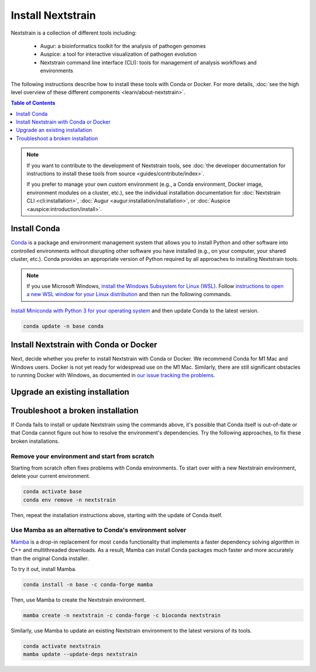==================
Install Nextstrain
==================

Nextstrain is a collection of different tools including:

  * Augur: a bioinformatics toolkit for the analysis of pathogen genomes
  * Auspice: a tool for interactive visualization of pathogen evolution
  * Nextstrain command line interface (CLI): tools for management of analysis workflows and environments

The following instructions describe how to install these tools with Conda or Docker.
For more details, :doc:`see the high level overview of these different components <learn/about-nextstrain>`.

.. contents:: Table of Contents
   :local:
   :depth: 1

.. note::

    If you want to contribute to the development of Nextstrain tools, see :doc:`the developer documentation for instructions to install these tools from source <guides/contribute/index>`.

    If you prefer to manage your own custom environment (e.g., a Conda environment, Docker image, environment modules on a cluster, etc.), see the individual installation documentation for :doc:`Nextstrain CLI <cli:installation>`, :doc:`Augur <augur:installation/installation>`, or :doc:`Auspice <auspice:introduction/install>`.

Install Conda
=============

`Conda <https://docs.conda.io/en/latest/>`_ is a package and environment management system that allows you to install Python and other software into controlled environments without disrupting other software you have installed (e.g., on your computer, your shared cluster, etc.).
Conda provides an appropriate version of Python required by all approaches to installing Nextstrain tools.

.. note::

    If you use Microsoft Windows, `install the Windows Subsystem for Linux (WSL) <https://docs.microsoft.com/en-us/windows/wsl/install-win10>`_.
    Follow `instructions to open a new WSL window for your Linux distribution <https://docs.microsoft.com/en-us/windows/wsl/wsl-config>`_ and then run the following commands.

`Install Miniconda with Python 3 for your operating system <https://docs.conda.io/en/latest/miniconda.html>`_ and then update Conda to the latest version.

.. code-block:: bash

    conda update -n base conda

Install Nextstrain with Conda or Docker
=======================================

Next, decide whether you prefer to install Nextstrain with Conda or Docker.
We recommend Conda for M1 Mac and Windows users.
Docker is not yet ready for widespread use on the M1 Mac.
Similarly, there are still significant obstacles to running Docker with Windows, as documented in `our issue tracking the problems <https://github.com/nextstrain/cli/issues/31>`_.

.. tabs::

   .. group-tab:: Conda

      Create a Conda environment named ``nextstrain``.
      This command will install Nextstrain and its dependencies.

      .. code-block:: bash

         conda create -n nextstrain -c conda-forge -c bioconda nextstrain

      Confirm that the installation worked.

      .. code-block:: bash

         conda activate nextstrain
         nextstrain check-setup --set-default

      The final output from the last command should look like this:

      .. code-block:: bash

         Setting default environment to native.

      Whenever you open a new terminal window to work on a Nextstrain analysis, remember to activate the Nextstrain Conda environment with ``conda activate nextstrain``.
      Next, :doc:`check out the quickstart <tutorials/quickstart>`.

   .. group-tab:: Docker

    `Docker <https://docker.com/>`_ is a container system freely-available for all platforms.
    When you use the Nextstrain CLI with Docker, you don’t need to manage any other Nextstrain software dependencies as validated versions are already bundled into `a container image by the Nextstrain team <https://github.com/nextstrain/docker-base/>`_.

    First, `follow Docker's installation guide <https://docs.docker.com/engine/install/>`_ for your operating system.
    After installing and starting Docker, create a Conda environment named ``nextstrain``.
    This command will install the Nextstrain CLI and Git (a dependency of subsequent tutorials).

    .. code-block:: bash

        conda create -n nextstrain -c conda-forge -c bioconda nextstrain-cli git

    Confirm that the installation worked and configure the CLI to use Docker as the default environment manager.

    .. code-block:: bash

        conda activate nextstrain
        nextstrain check-setup --set-default

    The final output from the last command should look like this:

    .. code-block:: bash

        Setting default environment to docker.

    Finally, download the latest Docker image for Nextstrain.

    .. code-block:: bash

        nextstrain update

    Whenever you open a new terminal window to work on a Nextstrain analysis, remember to activate the Nextstrain Conda environment with ``conda activate nextstrain``.
    Next, :doc:`check out the quickstart <tutorials/quickstart>`.

Upgrade an existing installation
================================

.. tabs::

   .. group-tab:: Conda

      Update the base Conda environment.

      .. code-block:: bash

         conda update -n base conda

      Update the Nextstrain environment.

      .. code-block:: bash

         conda activate nextstrain
         conda update --update-deps nextstrain

   .. group-tab:: Docker

      Update the base Conda environment.

      .. code-block:: bash

         conda update -n base conda

      Update the Nextstrain CLI package.

      .. code-block:: bash

         conda activate nextstrain
         conda update nextstrain-cli

      Download the latest image with the Nextstrain CLI.

      .. code-block:: bash

         nextstrain update

Troubleshoot a broken installation
==================================

If Conda fails to install or update Nextstrain using the commands above, it's possible that Conda itself is out-of-date or that Conda cannot figure out how to resolve the environment's dependencies.
Try the following approaches, to fix these broken installations.

Remove your environment and start from scratch
----------------------------------------------

Starting from scratch often fixes problems with Conda environments.
To start over with a new Nextstrain environment, delete your current environment.

.. code-block:: bash

    conda activate base
    conda env remove -n nextstrain

Then, repeat the installation instructions above, starting with the update of Conda itself.

Use Mamba as an alternative to Conda's environment solver
---------------------------------------------------------

`Mamba <https://github.com/mamba-org/mamba>`_ is a drop-in replacement for most ``conda`` functionality that implements a faster dependency solving algorithm in C++ and multithreaded downloads.
As a result, Mamba can install Conda packages much faster and more accurately than the original Conda installer.

To try it out, install Mamba.

.. code-block:: bash

    conda install -n base -c conda-forge mamba

Then, use Mamba to create the Nextstrain environment.

.. code-block:: bash

    mamba create -n nextstrain -c conda-forge -c bioconda nextstrain

Similarly, use Mamba to update an existing Nextstrain environment to the latest versions of its tools.

.. code-block:: bash

    conda activate nextstrain
    mamba update --update-deps nextstrain
